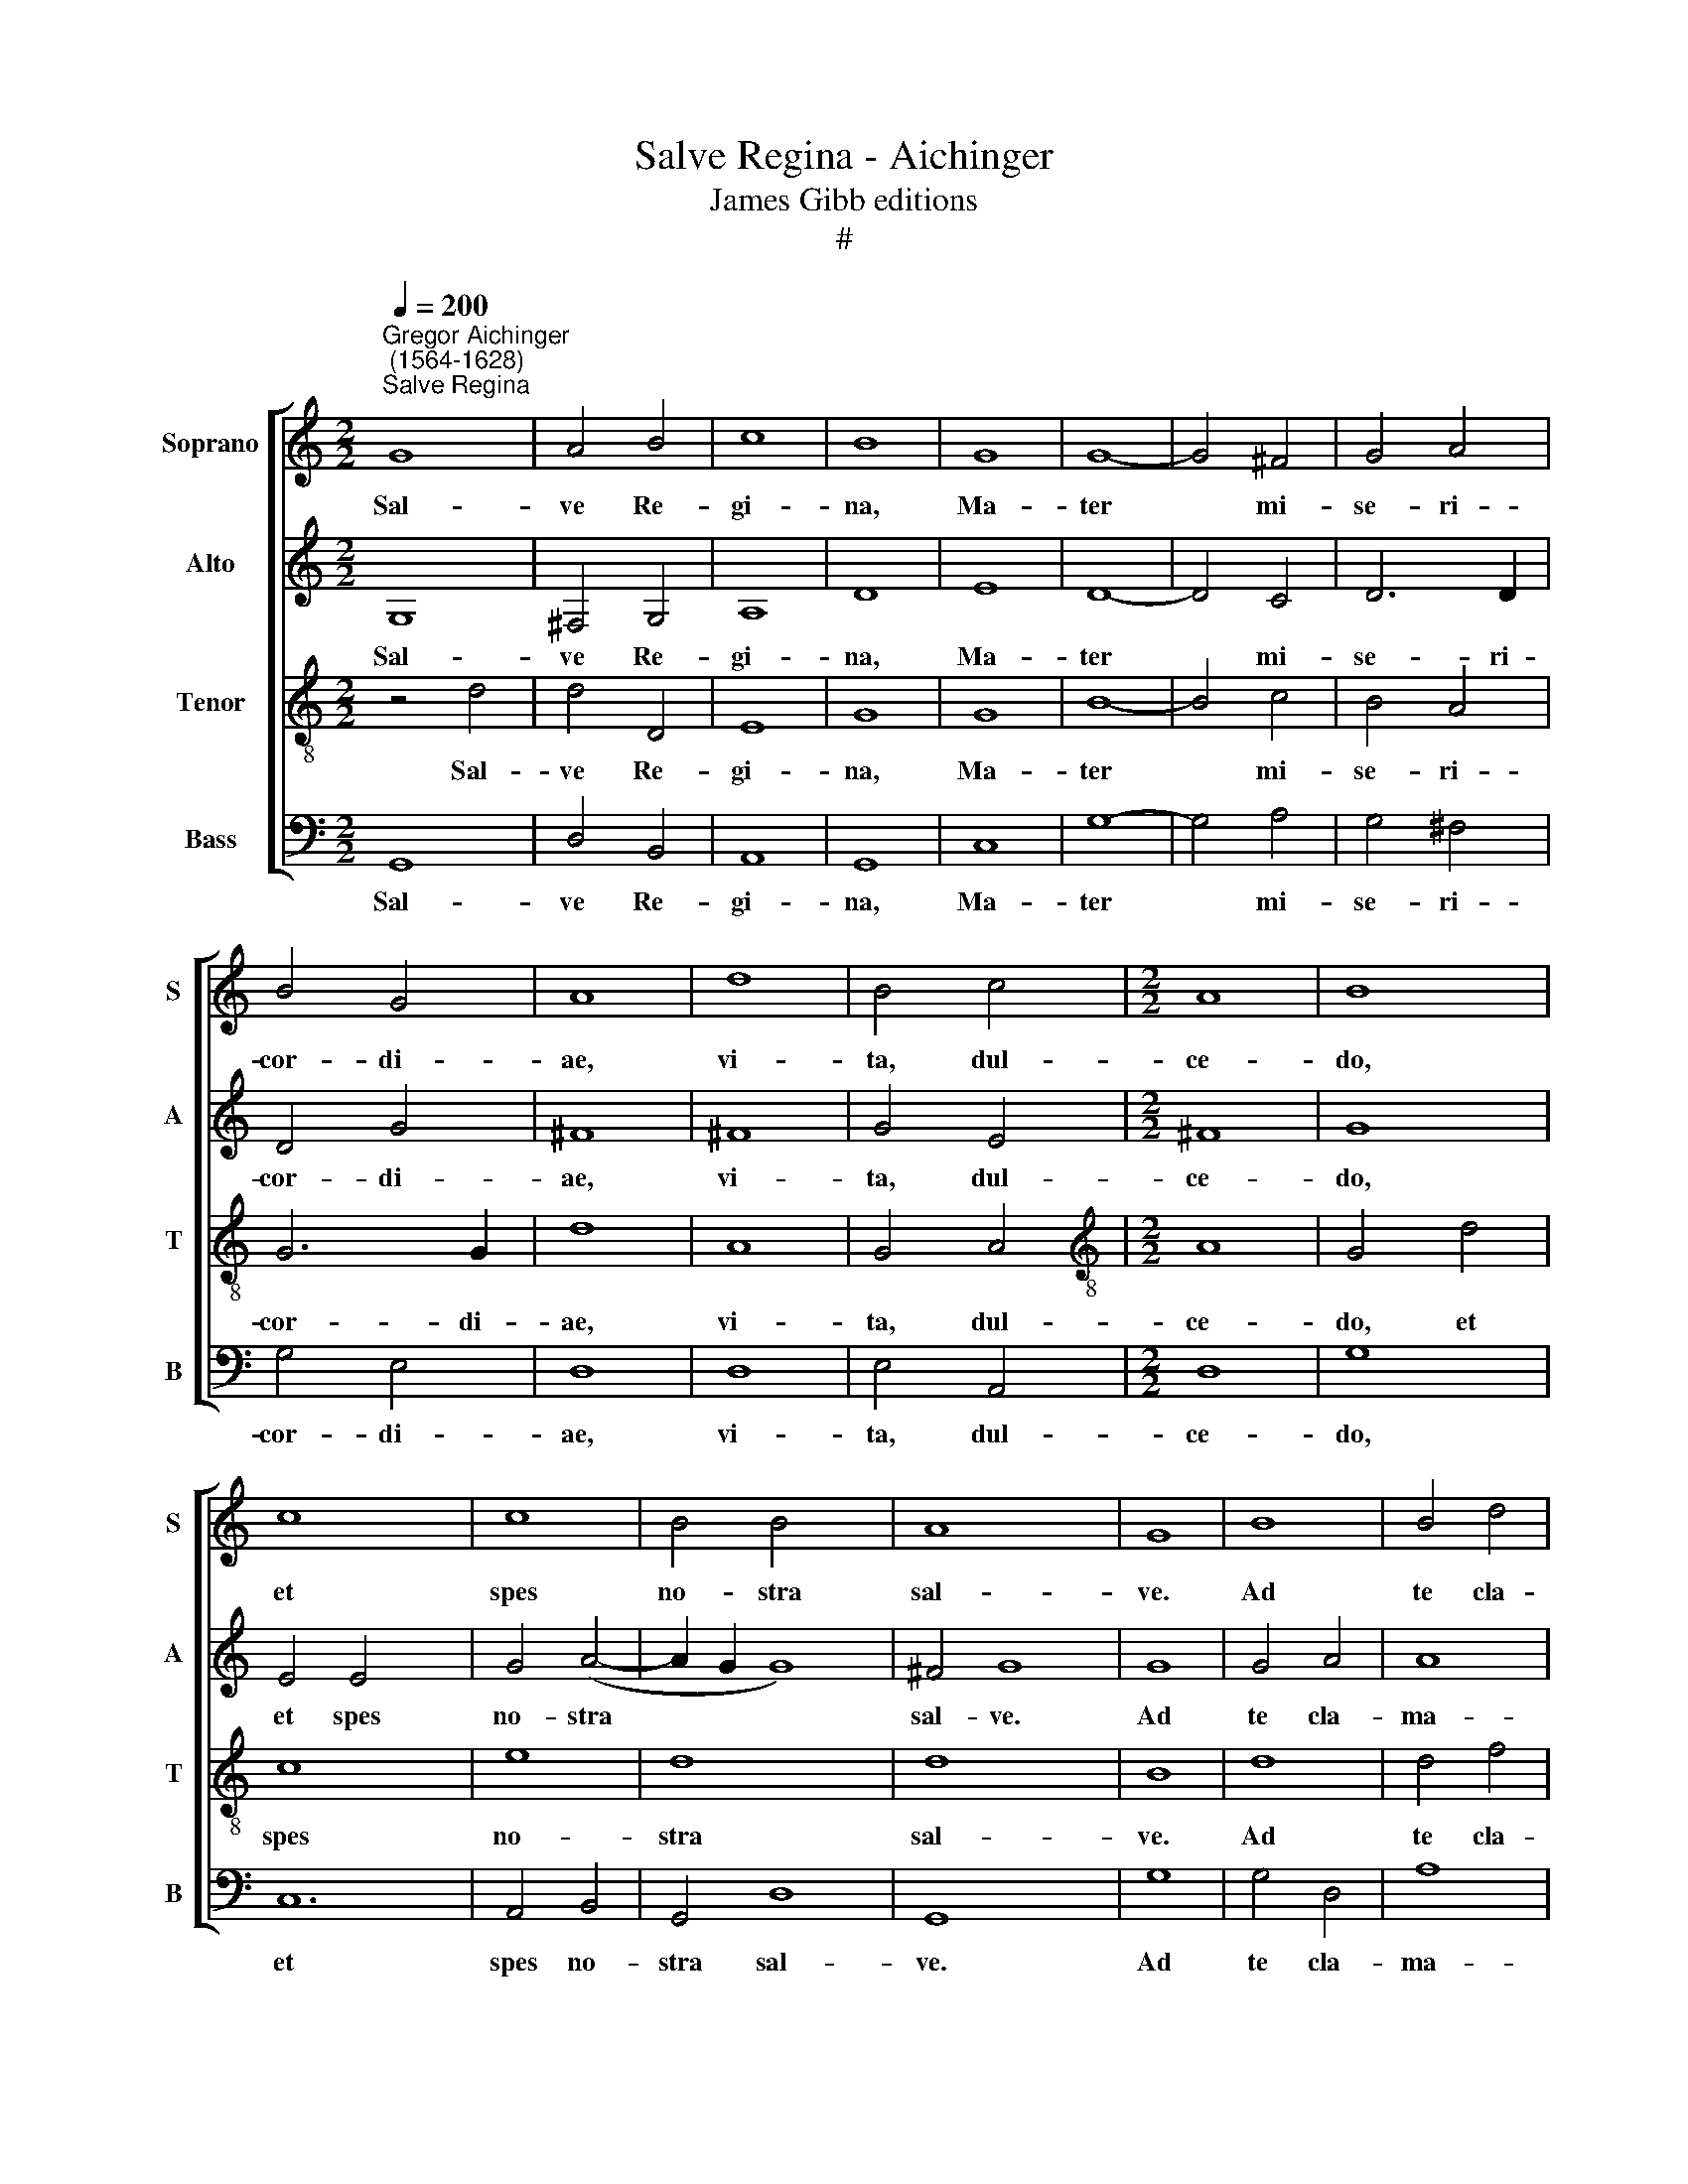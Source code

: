 X:1
T:Salve Regina - Aichinger
T:James Gibb editions
T:#
%%score [ 1 2 3 4 ]
L:1/8
Q:1/4=200
M:2/2
K:C
V:1 treble nm="Soprano" snm="S"
V:2 treble nm="Alto" snm="A"
V:3 treble-8 nm="Tenor" snm="T"
V:4 bass nm="Bass" snm="B"
V:1
"^Gregor Aichinger\n (1564-1628)""^Salve Regina" G8 | A4 B4 | c8 | B8 | G8 | G8- | G4 ^F4 | G4 A4 | %8
w: Sal-|ve Re-|gi-|na,|Ma-|ter|* mi-|se- ri-|
 B4 G4 | A8 | d8 | B4 c4 |[M:2/2] A8 | B8 | c8 x4 | c8 | B4 B4 x4 | A8 x4 | G8 | B8 | B4 d4 | %21
w: cor- di-|ae,|vi-|ta, dul-|ce-|do,|et|spes|no- stra|sal-|ve.|Ad|te cla-|
 ^c8 x2 | d4 A6 | A2 G4 A4 x2 | B4 c8 | (B4 A6 | GF G4) A16 | z4 ^F4 | G4 A4 | z2 G2 G4 | ^F4 G4 | %31
w: ma-|mus e-|xu- les fi-|li- i|E\- *|* * * vae.|Ad|te su-|spi- ra-|mus ge-|
 G8 | F4 F4 | E8 | E4 E4 | F4 F8 | D4 E4 x4 | C4 D8 | D16 | z16 | z4 d4 x8 | A4 B4 | (c2 BA G2 A2 | %43
w: men-|tes et|flen-|tes in|hac la-|cry- ma-|rum val-|le.||E-|ia er-|go * * * *|
 B2 A2 B2 c2 | d8 | e8 x4 | d8 x8 | e8 x12 | d4 (c6 | BA B4) c8 | A8- | A4 A4 | A8 | G4 G4 | %54
w: ||ad-|vo-|ca-|ta no\-|* * * stra,|il\-|* los|tu-|os mi-|
 F4 G4 | A8 | ^G8 | A6 A2 | F4 E4 | D4 A4 | ^G4 A4- | A2 ^G^F G4) | A8 | ^F8 | G8- | G8 | ^F8 | %67
w: se- ri-|cor-|des|o- cu-|los ad|nos con-|ver\- *||te.|Et|Je\-||sum|
 G6 G2 | G4 G4 | G4 E4 | G4 (A4- | A2 G2 G8) | ^F4 G16 | z4 G4 | c4 c4 | B8 | A8 | G6 G2 | A8 | %79
w: be- ne-|di- ctum|fru- ctum|ven- tris||tu- i,|no-|bis post|hoc|ex-|i- li-|um|
 A8 | (G6 A2 | B4 c6 | BA B4) c8 x2 | z4 G4 | G8 | F8 | z4 E4 | E8 | E4 E4 | A4 B4 | c8 | d4 c4 | %92
w: o-|sten\- *||* * * de.|O|cle-|mens,|O|pi-|a, O|dul- cis|Vir-|go Ma-|
 (A6 B2 | c2 B2 A2 G2 x2 | A8) x2 | B4 G4 x4 | (d4 c2 B2 | A8- x8 | A4) B4 x8 | c8 x8 | B4 G4 | %101
w: ri\- *|||a, O|dul\- * *||* cis|Vir-|go Ma-|
 A8 | A4 D4 | F4 G4 | (A6 B2 | c8) | B4 G4 | (^F2 E2 F2 G2 | A2 G2 G6 x2 | ^FE F4) G8 | z4 G4 | %111
w: ri-|a, O|dul- cis|Vir\- *||go Ma-|ri\- * * *||* * * a,|O|
 G8 | F8 | z4 E4 | E8 | E4 E4 | A4 B4 | c8 | d4 c4 | (A6 B2 | c2 B2 A2 G2 x2 | A8) x2 | B4 G4 x8 | %123
w: cle-|mens,|O|pi-|a, O|dul- cis|Vir-|go Ma-|ri\- *|||a, O|
 (d4 c2 B2 x8 | A8- x8 | A4) B4 | c8 | B4 G4 | A8 | A4 D4 | F4 G4 | (A6 B2 | c8) | %133
w: dul\- * *||* cis|Vir-|go Ma-|ri-|a, O|dul- cis|Vir\- *||
 B4[Q:1/4=197] G4 |[Q:1/4=194] (^F2[Q:1/4=192] E2[Q:1/4=189] F2[Q:1/4=187] G2 | %135
w: go Ma-|ri\- * * *|
[Q:1/4=185] A2[Q:1/4=183] G2[Q:1/4=179] G6 x2 | %136
w: |
[Q:1/4=175] ^F[Q:1/4=174]E[Q:1/4=171] F4)[Q:1/4=170] !fermata!G16 |] x16 | x8 | x16 | x8 | x8 | %142
w: * * * a.||||||
 x8 | x8 | x16 |] %145
w: |||
V:2
 G,8 | ^F,4 G,4 | A,8 | D8 | E8 | D8- | D4 C4 | D6 D2 | D4 G4 | ^F8 | ^F8 | G4 E4 |[M:2/2] ^F8 | %13
w: Sal-|ve Re-|gi-|na,|Ma-|ter|* mi-|se- ri-|cor- di-|ae,|vi-|ta, dul-|ce-|
 G8 | E4 E4 x4 | G4 (A4- | A2 G2 G8) | ^F4 G8 | G8 | G4 A4 | A8 | ^F4 F6 | ^F2 G4 !courtesy!^F4 | %23
w: do,|et spes|no- stra||sal- ve.|Ad|te cla-|ma-|mus e-|xu- les fi-|
 G4 G8- | G4 !courtesy!=F4 x4 | E4 D4 x2 | E8 x14 | ^F8 | z4 D4 | E4 F4 | z2 D2 ^C4 | D4 D4 | E8 | %33
w: li- i,|* fi-|li- i|E-|vae.|Ad|te su-|spi- ra-|mus ge-|men-|
 D4 D4 | B,8 | B,4 ^C4 x4 | D4 !courtesy!=C8 | B,4 C4 x4 | G,4 A,8 x4 | B,16 | z16 | G8 | ^F4 G4 | %43
w: tes et|flen-|tes in|hac la-|cry- ma-|rum val-|le.||E-|ia er-|
 (C2 D2 E2 !courtesy!=F2 | G8) | z4 G8 | G4 G12 | G4 G16 | E8 x2 | F8- x6 | F4 F4 | F8 | D4 C4 | %53
w: go * * *||ad-|vo- ca-|ta no-|stra,|il\-|* los|tu-|os mi-|
 D4 E4 | C4 D4 | E8- | E4 E4 | D4 E4 | F4 E4 | E8- | E8 | ^C8 | z4 D4 | (E4 D4- | D2 ^CB, C4) | %65
w: se- ri-|cor- des|o\-|* cu-|los ad|nos con-|ver\-||te.|Et|Je\- *||
 D8 | E6 E2 | E4 E4 | D4 C4 | D8 | E4 C4 | D4 D4 x4 | B,8 x12 | E8 | D8 | z4 C4 | G4 G4 | E8 | %78
w: sum|be- ne-|di- ctum|fru- ctum|ven-|tris tu-|i, no-|bis|post|hoc,|no-|bis post|hoc|
 z4 D4 | (F6 ED | C4 D4 | E4 G4 x2 | G16 | E8 | z4 D4 | E8 | D8 | z4 C4 | B,8 | C4 A,4 | C4 D4 | %91
w: ex-|i\- * *|* li-|um o-|sten-|de.|O|cle-|mens,|O|pi-|a, O|dul- cis|
 E8 | D4 E4 | F4 A6 | G2 G4- G4 | ^F4) G8 | z4 E4 | F4 D4 x8 | A4 (G2 F2 x8 | E4) F4 x8 | %100
w: Vir-|go Ma-|ri- *||* a,|O|dul- cis|Vir- go *|* Ma-|
 (G2 F2 E2 D2 | E8) | F4 F4 | D4 E4 | F8 | E4 A,4 | D4 E4 | z4 D4 | E4 C4 x4 | D8 x6 | B,8 | %111
w: ri\- * * *||a, O|dul- cis|Vir-|go Ma-|ri- a,|Vir-|go Ma-|ri-|a,|
 z4 D4 | E8 | D8 | z4 C4 | B,8 | C4 A,4 | C4 D4 | E8 | D4 E4 | (F4 A6 | G2 G4- G4 | ^F4) G8 x4 | %123
w: O|cle-|mens,|O|pi-|a, O|dul- cis|Vir-|go Ma-|ri\- *||* a,|
 z4 E4 x8 | F4 D4 x8 | A4 (G2 F2 | E4) F4 | (G2 F2 E2 D2 | E8) | F4 F4 | D4 E4 | F8 | E4 A,4 | %133
w: O|dul- cis|Vir- go *|* Ma-|ri\- * * *||a, O|dul- cis|Vir-|go Ma-|
 D4 E4 | z4 D4 | E4 C4 x4 | D8 x14 |] !fermata!B,16 | x8 | x16 | x8 | x8 | x8 | x8 | x16 |] %145
w: ri- a,|Vir-|go Ma-|ri-|a.||||||||
V:3
 z4 d4 | d4 D4 | E8 | G8 | G8 | B8- | B4 c4 | B4 A4 | G6 G2 | d8 | A8 | G4 A4 | %12
w: Sal-|ve Re-|gi-|na,|Ma-|ter|* mi-|se- ri-|cor- di-|ae,|vi-|ta, dul-|
[M:2/2][K:treble-8] A8 | G4 d4 | c8 x4 | e8 | d8 x4 | d8 x4 | B8 | d8 | d4 f4 | e8 x2 | d4 d6 | %23
w: ce-|do, et|spes|no-|stra|sal-|ve.|Ad|te cla-|ma-|mus e-|
 d2 B4 d4 x2 | d4 e8 | d6 d2 x2 | ^c4 (d4- x14 | d2 ^cB !courtesy!^c4) | d8 | z4 A4 | c4 c4 | %31
w: xu- les fi-|li- i,|fi- li-|i E\-||vae.|Ad|te su-|
 z2 B2 G4 | A4 B4 | c8 | A4 A4 | ^G8 x4 | ^G4 A4 x4 | A4 A8 | G4 G4 x8 | G8 x8 | ^F4 G8 x4 | %41
w: spi- ra-|mus ge-|men-|tes et|flen-|tes in|hac la-|cry- ma-|rum|val- le.|
 z4 d4 | A4 B4 | (c2 BA G2 A2 | B8) | z8 x4 | z8 x8 | z4 d4 x12 | A4 B4 x2 | (c2 BA G2 A2 x6 | %50
w: E-|ia er-|go, * * * *||||e-|ia er-|go * * * *|
 B8) | c6 c2 | d4 e4 | d8 | c8 | c8- | c4 c4 | c8 | B4 G4 | A4 c4 | A8 | B8 | c6 c2 | A8- | A4 c4 | %65
w: |ad- vo-|ca- ta|no-|stra,|il\-|* los|tu-|os mi-|se- ri-|cor-|des|o- cu-|los|* ad|
 B4 A4 | B8 | A8 | A8 | (B6 A2 | G8) | A8 x4 | c6 c2 x12 | c4 c4 | B4 A4 | B4 d4 | (c2 B2 A2 G2 | %77
w: nos con-|ver-|te.|Et|Je\- *||sum|be- ne-|di- ctum|fru- ctum|ven- tris|tu\- * * *|
 A8) | G4 G4 | G8 | G8 | A8 x2 | z4 G4 x8 | c4 c4 | B8 | A8- | A8 | B4 e4 | d4 c4 | d8 | c8 | %91
w: |i, no-|bis|post|hoc,|no-|bis post|hoc|ex\-||i- li-|um o-|sten-|de.|
 z4 B4 | c8 | A4 D4 x2 | (A8 x2 | ^G8) x4 | A8 | z8 x8 | z4 A4 x8 | B4 c4 x8 | d8 | c4 e4 | d8 | %103
w: O|cle-|mens, O|pi\-||a,||O|dul- cis|Vir-|go Ma-|ri-|
 G4 G4 | B4 c4 | d8 | d4 d4 | (c6 d2 | e2 d2 d8 | ^c4) d8 x2 | z8 | z4 D4 | E4 F4 | G8 | d4 A4 | %115
w: a, O|dul- cis|Vir-|go Ma-|ri\- *||* a,||O|dul- cis|Vir-|go Ma-|
 (c2 B2 A2 G2 | A8) | G8 | z4 B4 | c8 | A4 D4 x2 | (A8 x2 | ^G8) x8 | A8 x8 | z8 x8 | z4 A4 | %126
w: ri\- * * *||a,|O|cle-|mens, O|pi\-||a,||O|
 B4 c4 | d8 | c4 e4 | d8 | G4 G4 | B4 c4 | d8 | d4 d4 | (c6 d2 | e2 d2 d8 | ^c4) d8 x10 |] z8 x8 | %138
w: dul- cis|Vir-|go Ma-|ri-|a, O|dul- cis|Vir-|go Ma-|ri\- *||* a,||
 z4 D4 | E4 F4 x8 | G8 | d4 A4 | (c2 B2 A2 G2 | A8) | !fermata!G16 |] %145
w: O|dul- cis|Vir-|go Ma-|ri\- * * *||a.|
V:4
 G,,8 | D,4 B,,4 | A,,8 | G,,8 | C,8 | G,8- | G,4 A,4 | G,4 ^F,4 | G,4 E,4 | D,8 | D,8 | E,4 A,,4 | %12
w: Sal-|ve Re-|gi-|na,|Ma-|ter|* mi-|se- ri-|cor- di-|ae,|vi-|ta, dul-|
[M:2/2] D,8 | G,8 | C,12 | A,,4 B,,4 | G,,4 D,8 | G,,8 x4 | G,8 | G,4 D,4 | A,8 | D,4 D,6 | %22
w: ce-|do,|et|spes no-|stra sal-|ve.|Ad|te cla-|ma-|mus e-|
 D,2 E,4 D,4 | G,4 C,8 | D,8 x4 | A,4 _B,4 x2 | A,8 x14 | D,8 | z4 D,4 | C,4 F,4 | z2 G,2 E,4 | %31
w: xu- les fi-|li- i,|fi-|li- i|E-|vae.|Ad|te su-|spi- ra-|
 D,4 G,4 | C,8 | D,4 D,4 | E,8 | E,4 A,,4 x4 | D,4 F,8 | G,4 C,4 x4 | E,4 D,8 x4 | G,,8 x8 | %40
w: mus ge-|men-|tes et|flen-|tes in|hac la-|cry- ma-|rum val-|le.|
 G,8 x8 | ^F,4 G,4 | (C,2 D,2 E,2 F,2 | G,8) | z8 | z8 x4 | G,8 x8 | ^F,4 G,4 x12 | %48
w: E-|ia er-|go, * * *||||e-|ia er-|
 (C,2 D,2 E,2 F,2 x2 | G,8) x6 | C,6 C,2 | B,,4 C,4 | G,8 | C,8 | F,8- | F,4 F,4 | F,8 | G,4 E,4 | %58
w: go * * *||ad- vo-|ca- ta|no-|stra,|il\-|* los|tu-|os mi-|
 D,4 C,4 | F,8 | E,8 | A,6 A,2 | D,4 ^C,4 | D,4 A,,4 | E,8- | E,8 | A,,8 | D,8 | (G,6 F,2 | E,8) | %70
w: se- ri-|cor-|des|o- cu-|los ad|nos con-|ver\-||te.|Et|Je\- *||
 D,8 | C,6 C,2 x4 | C,4 C,4 x12 | G,4 A,4 | G,4 F,4 | (E,8 | D,8) | G,,4 G,,4 | C,4 C,4 | B,,8 | %80
w: sum|be- ne-|di- ctum|fru- ctum|ven- tris|tu\-||i, no-|bis post|hoc|
 A,,8 | E,6 E,2 x2 | A,,4 A,4 x8 | E,4 G,4 | F,4 D,4 | F,6 F,2 | E,4 C,4 | (G,8 | G,,8) | C,8 | %90
w: ex-|i- li-|um, no-|bis post|hoc ex-|i- li-|um o-|sten\-||de.|
 z4 G,4 | C,8 | D,8 | z4 A,,4 x2 | E,8 x2 | A,,8 x4 | z8 | z16 | z16 | z16 | z8 | z4 D,4 | %102
w: O|cle-|mens,|O|pi-|a,||||||O|
 F,4 G,4 | A,8 | G,4 _B,4 | A,8 | D,8 | z8 | z8 x4 | A,,8 x6 | B,,4 C,4 | D,8 | C,4 E,4 | D,8 | %114
w: dul- cis|Vir-|go Ma-|ri-|a,|||O|dul- cis|Vir-|go Ma-|ri-|
 G,,8 | z4 G,4 | C,8 | D,8 | z4 A,,4 | E,8 | A,,8 x2 | z8 x2 | z16 | z16 | z16 | z8 | z4 D,4 | %127
w: a,|O|cle-|mens,|O|pi-|a,||||||O|
 F,4 G,4 | A,8 | G,4 _B,4 | A,8 | D,8 | z8 | z8 | A,,8 | B,,4 C,4 x4 | D,8 x14 |] C,4 E,4 x8 | %138
w: dul- cis|Vir-|go Ma-|ri-|a,|||O|dul- cis|Vir-|go Ma-|
 D,8 | !fermata!G,,16 | x8 | x8 | x8 | x8 | x16 |] %145
w: ri-|a.||||||

